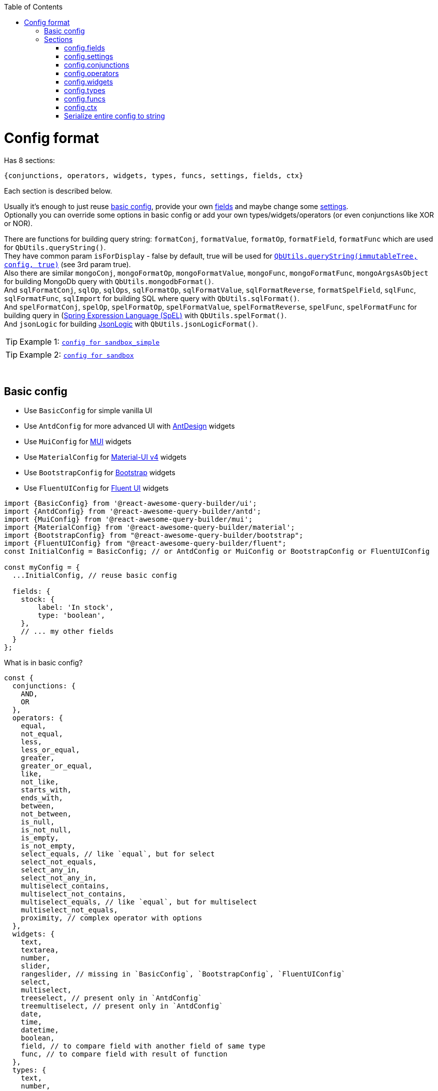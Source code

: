 :toc:
:toc-placement!:
toc::[]

ifdef::env-github[]
:tip-caption: :bulb:
:note-caption: :information_source:
:important-caption: :heavy_exclamation_mark:
:caution-caption: :fire:
:warning-caption: :warning:
endif::[]

:queryString:  https://github.com/ukrbublik/react-awesome-query-builder/#querystring
:i18n:         https://github.com/ukrbublik/react-awesome-query-builder/#i18n
:config1:      https://github.com/ukrbublik/react-awesome-query-builder/tree/master/packages/sandbox_simple/src/demo/config.jsx
:config2:      https://github.com/ukrbublik/react-awesome-query-builder/tree/master/packages/sandbox/src/demo/config.tsx
:config3:      https://github.com/ukrbublik/react-awesome-query-builder/tree/master/packages/examples/src/demo/config/index.tsx
:funcs:        https://github.com/ukrbublik/react-awesome-query-builder/tree/master/packages/core/modules/config/funcs.js
:renderSwitch: https://github.com/ukrbublik/react-awesome-query-builder/blob/master/packages/antd/modules/config/index.jsx#L54
:config_ser:   https://github.com/ukrbublik/react-awesome-query-builder/blob/master/packages/sandbox_next/lib/config_ser.js
:d_ts:         https://github.com/ukrbublik/react-awesome-query-builder/blob/master/packages/core/modules/index.d.ts
:ts-pattern:   https://github.com/gvergnaud/ts-pattern

= Config format

Has 8 sections:

[source,javascript]
----
{conjunctions, operators, widgets, types, funcs, settings, fields, ctx}
----

Each section is described below.

Usually it's enough to just reuse link:#basic-config[basic config], provide your own link:#configfields[fields] and maybe change some link:#configsettings[settings]. +
Optionally you can override some options in basic config or add your own types/widgets/operators (or even conjunctions like XOR or NOR).

There are functions for building query string: `formatConj`, `formatValue`, `formatOp`, `formatField`, `formatFunc` which are used for `QbUtils.queryString()`. +
They have common param `isForDisplay` - false by default, true will be used for {queryString}[`QbUtils.queryString(immutableTree, config, true)`] (see 3rd param true). +
Also there are similar `mongoConj`, `mongoFormatOp`, `mongoFormatValue`, `mongoFunc`, `mongoFormatFunc`, `mongoArgsAsObject` for building MongoDb query with `QbUtils.mongodbFormat()`. +
And `sqlFormatConj`, `sqlOp`, `sqlOps`, `sqlFormatOp`, `sqlFormatValue`, `sqlFormatReverse`, `formatSpelField`, `sqlFunc`, `sqlFormatFunc`, `sqlImport` for building SQL where query with `QbUtils.sqlFormat()`. +
And `spelFormatConj`, `spelOp`, `spelFormatOp`, `spelFormatValue`, `spelFormatReverse`, `spelFunc`, `spelFormatFunc` for building query in (https://docs.spring.io/spring-framework/docs/3.2.x/spring-framework-reference/html/expressions.html)[Spring Expression Language (SpEL)] with `QbUtils.spelFormat()`. +
And `jsonLogic` for building http://jsonlogic.com[JsonLogic] with `QbUtils.jsonLogicFormat()`. +

TIP: Example 1: {config1}[`config for sandbox_simple`]

TIP: Example 2: {config2}[`config for sandbox`]

{nbsp} +

[[basicconfig]]
== Basic config

- Use `BasicConfig` for simple vanilla UI
- Use `AntdConfig` for more advanced UI with https://ant.design/[AntDesign] widgets
- Use `MuiConfig` for https://mui.com/[MUI] widgets
- Use `MaterialConfig` for https://v4.mui.com/[Material-UI v4] widgets
- Use `BootstrapConfig` for https://reactstrap.github.io/[Bootstrap] widgets
- Use `FluentUIConfig` for https://developer.microsoft.com/en-us/fluentui[Fluent UI] widgets
[source,javascript]
----
import {BasicConfig} from '@react-awesome-query-builder/ui';
import {AntdConfig} from '@react-awesome-query-builder/antd';
import {MuiConfig} from '@react-awesome-query-builder/mui';
import {MaterialConfig} from '@react-awesome-query-builder/material';
import {BootstrapConfig} from "@react-awesome-query-builder/bootstrap";
import {FluentUIConfig} from "@react-awesome-query-builder/fluent";
const InitialConfig = BasicConfig; // or AntdConfig or MuiConfig or BootstrapConfig or FluentUIConfig

const myConfig = {
  ...InitialConfig, // reuse basic config

  fields: {
    stock: {
        label: 'In stock',
        type: 'boolean',
    },
    // ... my other fields
  }
};
----

What is in basic config?
[source,javascript]
----
const {
  conjunctions: {
    AND, 
    OR
  },
  operators: {
    equal,
    not_equal,
    less,
    less_or_equal,
    greater,
    greater_or_equal,
    like,
    not_like,
    starts_with,
    ends_with,
    between,
    not_between,
    is_null,
    is_not_null,
    is_empty,
    is_not_empty,
    select_equals, // like `equal`, but for select
    select_not_equals,
    select_any_in,
    select_not_any_in,
    multiselect_contains,
    multiselect_not_contains,
    multiselect_equals, // like `equal`, but for multiselect
    multiselect_not_equals,
    proximity, // complex operator with options
  },
  widgets: {
    text,
    textarea,
    number,
    slider,
    rangeslider, // missing in `BasicConfig`, `BootstrapConfig`, `FluentUIConfig`
    select,
    multiselect,
    treeselect, // present only in `AntdConfig`
    treemultiselect, // present only in `AntdConfig`
    date,
    time,
    datetime,
    boolean,
    field, // to compare field with another field of same type
    func, // to compare field with result of function
  },
  types: {
    text,
    number,
    date,
    time,
    datetime,
    select,
    multiselect,
    treeselect,
    treemultiselect,
    boolean,
  },
  settings,
  ctx,
} = AntdConfig;
----



{nbsp} +

== Sections

[[configfields]]
=== config.fields

Example:
[source,javascript]
----
{
  // simple
  qty: {
    type: 'number',
    label: 'Quantity',
    fieldSettings: {
      min: 0,
      max: 100,
    }
  },
  // complex
  user: {
    type: '!struct', // special keyword for complex fields
    label: 'User',
    subfields: {
      // subfields of complex field
      name: {
        type: 'text',
        label: 'Name',
        label2: 'User name', //optional, see below
        fieldSettings: {
          validateValue: (val, _fieldSettings) => (val.length <= 20),
        }
      },
    },
  },
  ...
}
----

[cols="1m,1,1,5a",options="header"]
|===
|key |required |default |meaning
|type |+ | |One of types described in link:#configtypes[config.types] or `!struct`/`!group` for complex field +
  (use `!struct` for objects, `!group` for arrays)
|mode | | |For `!group` type, values are: `some`/`array` +
  `some` is light mode (default), at least one subrule should match +
   (for export https://docs.mongodb.com/manual/reference/operator/query/elemMatch/[elemMatch] will be used in MongoDb, http://jsonlogic.com/operations.html#all-none-and-some[some] in JsonLogic) +
   `array` is extended mode, user can choose one of group operators (`some`/`all`/`none`/`count >/</==/...`)
|subfields |+ for `!struct`/`!group` type | |Config for subfields of complex field (multiple nesting is supported)
|label |+ | |Label to be displayed in field list +
  (If not specified, fields's key will be used instead)
|label2 | | |Can be optionally specified for nested fields. +
  By default, if nested field is selected (eg. `name` of `user` in example above), `<FieldDropdown>` component will show `name`. +
  Just `name` can be confusing, so can be overriden by setting `label2` to something like `User name`. +
  As alternative, you can use `<FieldCascader>` component which handles nested fields right. See `renderField` in link:#configsettings[settings].
|fieldName | | |By default field name for export is constructed from current feild key and ancestors keys joined by `settings.fieldSeparator`. You can override this by specifying `fieldName`
|tooltip | | |Optional tooltip to be displayed in field list by hovering on item
|fieldSettings | | |Settings for widgets, will be passed as props. Example: `{min: 1, max: 10}` +
  Available settings for Number and Slider widgets: `min`, `max`, `step`. Slider also supports `marks` (example: `{ 0: "0%", 100: "100%" }`). +
  Available settings for date/time widgets: `timeFormat`, `dateFormat`, `valueFormat`, `use12Hours`, `useKeyboard`. +
  Available settings for text widget: `maxLength`, `maxRows`.
|fieldSettings.listValues |+ for (multi)select | |List of values for (multi)select widget. +
  Example: `[{value: 'yellow', title: 'Yellow'}, {value: 'green', title: 'Green'}]` 
   (or alternatively `{ yellow: 'Yellow', green: 'Green' }`) +
  You can also use `groupTitle` to group values. 
  Example: `[{value: 'red', groupTitle: 'Warm colors'}, {value: 'orange', groupTitle: 'Warm colors'} ...]`
|fieldSettings.treeValues |+ for tree (multi)select | |List of values for tree (multi)select widget. +
  Example: `[{value: 'warm', title: 'Warm colors'}, {value: 'red', title: 'Red', parent: 'warm'}, {value: 'orange', title: 'Orange', parent: 'warm'}]` 
   (or alternatively `[{value: 'warm', title: 'Warm colors', children: [ {value: 'red', title: 'Red'}, {value: 'orange', title: 'Orange'} ]}]`)
|fieldSettings.validateValue | | |Function to validate input value. +
  Simple way: return true/false. Advanced: if value is valid, return `null`, otherwise return error string or object `{error, fixedValue?}`. +
  `error` can be a string or an object `{key, args}` to use {i18n}[i18n]. +
  `(val: any, fieldSettings: Object) => boolean \| string \| {error: string \| Object, fixedValue?: any} \| null`
|fieldSettings.allowCustomValues |- for `multiselect` widget |false |If true, user can provide own options in multiselect, otherwise they will be limited to `listValues`
|fieldSettings.showSearch |- for (multi)select, tree (multi)select|false |Show search (autocomplete)?
|fieldSettings.treeExpandAll |- for `treeselect/treemultiselect` widgets|false |Whether to expand all nodes by default
|fieldSettings.treeSelectOnlyLeafs |- for `treeselect` widget|true |Can select only leafs or any node?
|fieldSettings.asyncFetch |- for `select` widget| |Async function to load list of options for `select` from server. +
  Function format: `async (string search, int offset) => { values: Array, hasMore: boolean }` +
  `values` - list of `{title: string, value: mixed, groupTitle?: string}` +
  For server-side select `listValues` will not be used. See also `useLoadMore`, `useAsyncSearch`.
|fieldSettings.useAsyncSearch |- for `select` widget |false |If true, `asyncFetch` supports search.
|fieldSettings.useLoadMore |- for `select` widget |false |If true, `asyncFetch` supports pagination.
|defaultValue | | |Default value
|preferWidgets | | |See usecase at {config3}[`packages/examples/src/demo/config`] for `slider` field. +
  Its type is `number`. There are 3 widgets defined for number type: `number`, `slider`, `rangeslider`. +
  So setting `preferWidgets: ['slider', 'rangeslider']` will force rendering slider, and setting `preferWidgets: ['number']` will render number input.
|operators, defaultOperator, widgets, valueSources | | |You can override config of corresponding type (see below at section link:#configtypes[config.types])
|mainWidgetProps | | |Shorthand for `widgets.<main>.widgetProps`
|excludeOperators | | |Can exclude some operators. Example: `['proximity']` for `text` type
|funcs | | |If comparing with funcs is enabled for this field (`valueSources` contains `'func'`), you can also limit list of funcs to be compared (by default will be available all funcs from link:#configfuncs[config.funcs] with `returnType` matching field's `type`)
|hideForSelect | |false |If true, field will appear only at right side (when you compare field with another field)
|hideForCompare | |false |If true, field will appear only at left side
|conjunctions, showNot | | | For type=`!group` with mode=`array`. Example: `conjunctions: ['AND'], showNot: false`
|===



{nbsp} +
{nbsp} +
[[configsettings]]
=== config.settings

Example:
[source,javascript]
----
import ru_RU from 'antd/es/locale/ru_RU';
import { ruRU } from '@material-ui/core/locale'; //v4
import { ruRU as muiRuRU } from '@mui/material/locale';
import { AntdWidgets } from '@react-awesome-query-builder/antd';
const { FieldCascader, FieldDropdown, FieldTreeSelect } = AntdWidgets;
----

[source,javascript]
----
{
  valueSourcesInfo: {
    value: {
      label: "Value"
    },
    field: {
      label: "Field",
      widget: "field",
    },
    func: {
        label: "Function",
        widget: "func",
    }
  },
  fieldSources: ["field", "func"],
  locale: {
      moment: 'ru',
      antd: ru_RU,
      material: ruRU,
      mui: muiRuRU,
  },
  renderField: (props) => <FieldCascader {...props} />,
  renderOperator: (props) => <FieldDropdown {...props} />,
  renderFunc: (props) => <FieldDropdown {...props} />,
  canReorder: true,
  canRegroup: true,
  maxNesting: 10,
  showLabels: false,
  showNot: true,
  setOpOnChangeField: ['keep', 'default'],
  customFieldSelectProps: {
      showSearch: true
  },
  ...
}
----

Behaviour settings:

[cols="1m,1,3a",options="header",]
|===
|key |default |meaning
|valueSourcesInfo |`{value: {}}` |By default fields can be compared with values. +
  If you want to enable comparing with another fields, add `field` like in example above. +
  If you want to enable comparing with result of function, add `func` like in example above.
|fieldSources |`["field"]` |To enable functions in LHS, set to `["field", "func"]`
|keepInputOnChangeFieldSrc |true |Keep value entered in RHS after changing source of LHS? 
|showErrorMessage |false |Show error message in QueryBuilder if `validateValue()` in field config returns false for the value or if input value does not satisfy `max`, `min` constraints in `fieldSettings`
|canReorder |true |Activate reordering support for rules and groups of rules?
|canRegroup |true |Allow to move a rule (group) in/out of group during reorder? +
  False - allow "safe" reorder, means only reorder at same level
|canRegroupCases |false |For ternary mode - Allow to move a rule (group) from one case to another?
|showNot |true |Show `NOT` together with `AND`/`OR`?
|forceShowConj |false |Show conjuction for 1 rule in group?
|maxNumberOfRules | |Maximum number of rules which can be added to the query builder
|maxNesting | |Max nesting for groups. +
  Set `1` if you don't want to use groups at all. This will remove also `Add group` button.
|maxNumberOfCases | |For ternary mode - maximum number of cases
|canLeaveEmptyGroup |true |True - leave empty group after deletion of rules, false - automatically remove empty groups + add 1 empty rule to empty root
|shouldCreateEmptyGroup |false |False - automatically add 1 empty rule into new group
|immutableGroupsMode |false |Not allow to add/delete rules or groups, but allow change
|immutableFieldsMode |false |Not allow to change fields
|immutableOpsMode |false |Not allow to change operators
|immutableValuesMode |false |Not allow to change values
|clearValueOnChangeField |false |Clear value on field change? false - if prev & next fields have same type (widget), keep
|clearValueOnChangeOp |false |Clear value on operator change?
|setOpOnChangeField |`['keep', 'default']` |Strategies for selecting operator for new field (used by order until success): +
  `default` (default if present), `keep` (keep prev from last field), `first`, `none`
|canCompareFieldWithField | |For `<ValueFieldWidget>` - Function for building right list of fields to compare field with field +
  `(string leftField, Object leftFieldConfig, string rightField, Object rightFieldConfig) => boolean` +
  For type == `select`/`multiselect` you can optionally check `listValues`
|groupOperators |`['all', 'some', 'none']` |Operators usable in `!group` fields with `array` mode
|showLock |false |Show "Lock" switch for rules and groups to make them read-only ("admin mode") +
  NOTE: To preserve read-only state of rules in JsonLogic, please use `jsonLogic.add_operation("locked", v => v);` in your code
|canDeleteLocked |false |Show "Delete" button for locked rule?
|removeIncompleteRulesOnLoad |false |Remove incomplete rules (without field, operator, value, or if not all required args are present for functin) during initial validation of `value` prop passed to `<Query>`
|exportPreserveGroups |false |Preserve unnecessary groups (ie. groups with only one rule or empty groups) during JsonLogic export
|removeEmptyRulesOnLoad |true |Remove empty rules during initial validation of `value` prop passed to `<Query>`
|removeEmptyGroupsOnLoad |true |Remove empty groups during initial validation of `value` prop passed to `<Query>`
|removeInvalidMultiSelectValuesOnLoad |true |Remove values that are not in `listValues` during initial validation of `value` prop passed to `<Query>`? +
  By default `true`, but `false` for AntDesign as can be removed manually
|useConfigCompress |false |Set to `true` if you use `Utils.ConfigUtils.decompressConfig()`
|fieldItemKeysForSearch |`["label", "path", "altLabel", "grouplabel"]` |Keys in field item (see {d_ts}[type] `FieldItem`) available for search. Available keys: "key", "path", "label", "altLabel" (label2), "tooltip", "grouplabel" (label of parent group, for subfields of complex fields)
|listKeysForSearch |`["title", "value"]` |Keys in list item (see {d_ts}[type] `ListItem`) available for search. Available keys: "title", "value", "groupTitle"
|reverseOperatorsForNot |false |True to convert "!(x == 1)" to "x != 1" on import and export
|canShortMongoQuery |true |True to simplify exported MongoDb query eg. `{$and: [ {num:{$gt:1}}, {num:{$ne:5} } ]}` to `{ num: {$gt: 1, $ne: 5} }`
|===

TIP: For fully read-only mode use these settings:
[source,javascript]
----
immutableGroupsMode: true,
immutableFieldsMode: true,
immutableOpsMode: true,
immutableValuesMode: true,
canReorder: false,
canRegroup: false,
----


Render settings:

[cols="1m,1,3a",options="header",]
|===
|key |default |meaning
|renderSize |`small` |Size of AntDesign components - `small` or `large`
|renderField |`(props) => <FieldSelect {...props} />` |Render fields list +
  Available widgets for AntDesign: `FieldSelect`, `FieldDropdown`, `FieldCascader`, `FieldTreeSelect`
|renderOperator |`(props) => <FieldSelect {...props} />` |Render operators list +
  Available widgets for AntDesign: `FieldSelect`, `FieldDropdown`
|renderFunc |`(props) => <FieldSelect {...props} />` |Render functions list +
  Available widgets for AntDesign: `FieldSelect`, `FieldDropdown`
|renderConjs, renderButton, renderIcon, renderButtonGroup, renderSwitch, renderProvider, renderValueSources, renderConfirm, useConfirm, renderRuleError | |Other internal render functions you can override if using another UI framework ({renderSwitch}[example])
|renderItem | |Render Item +
  Able to Customize Render behavior for rule/group items.
|showLabels |false |Show labels above all fields?
|maxLabelsLength |100 |To shorten long labels of fields/values (by length, i.e. number of chars)
|dropdownPlacement |`bottomLeft` |Placement of antdesign's https://ant.design/components/dropdown/[dropdown] pop-up menu
|customFieldSelectProps |`{}` |You can pass props to the field select widget. Example: `{showSearch: true}`
|customOperatorSelectProps |`{}` |You can pass props to the operator select widget. Example: `{showSearch: true}`
|groupActionsPosition |`topRight` |You can change the position of the group actions to the following: +
 `topLeft, topCenter, topRight, bottomLeft, bottomCenter, bottomRight`
|renderBeforeWidget | | 
|renderAfterWidget | | 
|renderBeforeActions | | 
|renderAfterActions | | 
|renderSwitchPrefix |`IF` | For ternary mode - render on top of all confitions
|renderBeforeCaseValue |`<span>then</span>` | For ternary mode - render before case value (except default case), after case condition tree
|renderAfterCaseValue | | For ternary mode - render after case value (except default case)
|defaultSliderWidth |`200px` |Width for slider
|defaultSelectWidth |`200px` |Width for select
|defaultSearchWidth |`100px` |Width for search in autocomplete
|defaultMaxRows |5 | Max rows for textarea
|===

Other settings:

[cols="1m,1,3a",options="header",]
|===
|key |default |meaning
|locale.moment |`en` |Locale (string or array of strings) used for https://momentjs.com/docs/#/i18n/[moment]
|locale.antd |`en_US` |Locale object used for https://ant.design/docs/react/i18n[AntDesign] widgets
|locale.material |`enUS` |Locale object used for https://v4.mui.com/getting-started/installation/[MaterialUI v4] widgets
|locale.mui |`enUS` |Locale object used for https://mui.com/material-ui/guides/localization/[MUI] widgets
|theme.material |{} |Options for https://v4.mui.com/customization/theming/[createTheme]
|theme.mui |{} |Options for https://mui.com/material-ui/customization/theming/[createTheme]
|formatReverse | |Function for formatting query string, used to format rule with reverse operator which haven't `formatOp`. +
  `(string q, string operator, string reversedOp, Object operatorDefinition, Object revOperatorDefinition, bool isForDisplay) => string` +
  `q` - already formatted rule for opposite operator (which have `formatOp`) +
  return smth like `"NOT(" + q + ")"`
|formatField | |Function for formatting query string, used to format field +
  `(string field, Array parts, string label2, Object fieldDefinition, Object config, bool isForDisplay) => string` +
  `parts` - list of fields's keys for struct field +
  `label2` - field's `label2` OR parts joined by `fieldSeparatorDisplay` +
  Default impl will just return `field` (or `label2` for `isForDisplay==true`)
|formatAggr | |Function for formatting query string, used to format aggregation rule (like `SOME OF Cars HAVE Year > 2010`) +
  `(string whereStr, string aggrField, string operator, mixed value, string valueSrc, string valueType, Object operatorDefinition, Object operatorOptions, bool isForDisplay, Object aggrFieldDef) => string` +
  `whereStr` - formatted string representing condition for items (eg. `Year > 2010` in example) +
  `aggrField` - aggregation field (eg. `Cars` in example) +
  `operator` - can be `some`/`all`/`none` (with cardinality 0) or `equal`/`less`/`between`/.. (applied to count of items) +
  `value` - for operators with cardinality 1/2 it is value for comparing with count of items
|fieldSeparator |`.` |Separator for struct fields.
|fieldSeparatorDisplay |`.` |Separator for struct fields in UI.
|defaultField | |Field to be selected by default for new rule.
|defaultOperator | |Operator to be selected by default for new rule.
|caseValueField | |(For ternary mode) Special field config to be used for displaying widget in "then" parts. +
  Example: `{type: "text"}` for simple text input in "then" part
|sqlDialect | |Affects import/export to SQL. Possible values: `BigQuery`, `PostgreSQL`, `MySQL`.
|===

Localization:

[cols="1m,1a",options="header",]
|===
|key |default
|valueLabel |Value
|valuePlaceholder |Value
|fieldLabel |Field
|operatorLabel |Operator
|funcLabel |Function
|fieldPlaceholder |Select field
|funcPlaceholder |Select function
|operatorPlaceholder |Select operator
|lockLabel |Lock
|lockedLabel |Locked
|deleteLabel |`null`
|delGroupLabel |`null`
|addGroupLabel |Add group
|addRuleLabel |Add rule
|addSubRuleLabel |Add sub rule
|addSubGroupLabel |Add sub group
|notLabel |Not
|fieldSourcesPopupTitle |Select source
|valueSourcesPopupTitle |Select value source
|removeRuleConfirmOptions |If you want to ask confirmation of removing non-empty rule/group, add these options. +
  List of all valid properties is https://ant.design/components/modal/#API[here]
|removeRuleConfirmOptions.title |Are you sure delete this rule?
|removeRuleConfirmOptions.okText |Yes
|removeRuleConfirmOptions.okType |`danger`
|removeRuleConfirmOptions.cancelText |Cancel
|removeGroupConfirmOptions.title |Are you sure delete this group?
|removeGroupConfirmOptions.okText |Yes
|removeGroupConfirmOptions.okType |`danger`
|removeGroupConfirmOptions.cancelText |Cancel
|defaultCaseLabel |Default:
|addCaseLabel |Add condition
|addDefaultCaseLabel |Add default condition
|===



{nbsp} +
{nbsp} +
[[configconjunctions]]
=== config.conjunctions

[source,javascript]
----
{
  AND: {
    label: 'And',
    formatConj: (children, _conj, not) => ( (not ? 'NOT ' : '') + '(' + children.join(' || ') + ')' ),
    reversedConj: 'OR',
    mongoConj: '$and',
  },
  OR: {...},
}
----

where `AND` and `OR` - available conjuctions (logical operators). You can add `NOR` if you want.

[cols="1m,1,4a",options="header",]
|===
|key |required |meaning
|label |+ |Label to be displayed in conjunctions swicther
|formatConj |+ |Function for formatting query, used to join rules into group with conjunction. +
  `(Immultable.List children, string conj, bool not, bool isForDisplay) => string` +
  `children` - list of already formatted queries (strings) to be joined with conjuction
|mongoConj |+ for MongoDB format |https://docs.mongodb.com/manual/reference/operator/query-logical/[Name] of logical operator for MongoDb
|sqlFormatConj |+ for SQL format |See `formatConj`
|spelFormatConj |+ for SpEL format |See `formatConj`
|reversedConj | |Opposite logical operator. +
  Can be used to optimize `!(A OR B)` to `!A && !B` (done for MongoDB format)
|===



{nbsp} +
{nbsp} +
[[configoperators]]
=== config.operators

[source,javascript]
----
{
  equal: {
    label: 'equals',
    reversedOp: 'not_equal',
    labelForFormat: '==',
    cardinality: 1,
    formatOp: (field, _op, value, _valueSrc, _valueType, opDef) => `${field} ${opDef.labelForFormat} ${value}`,
    mongoFormatOp: (field, op, value) => ({ [field]: { '$eq': value } }),
  },
  ..
}
----

[cols="1m,1,1,5a",options="header",]
|===
|key |required |default |meaning
|label |+ | |Label to be displayed in operators select component
|tooltip | | |Optional tooltip to be displayed in operators list by hovering on item
|reversedOp |+ | |Opposite operator
|isNotOp | |false |Eg. true for operator "!=", false for operator "=="
|cardinality | |1 |Number of right operands (1 for binary, 2 for `between`)
|formatOp |+ | |Function for formatting query string, used to join operands into rule. +
  `(string field, string op, mixed value, string valueSrc, string valueType, Object opDef, Object operatorOptions, bool isForDisplay) => string` +
  `value` - string (already formatted value) for `cardinality==1` -or- `Immutable.List` of strings for `cardinality>1`
|labelForFormat | | |If `formatOp` is missing, `labelForFormat` will be used to join operands when building query string
|mongoFormatOp |+ for MongoDB format | |Function for formatting MongoDb expression, used to join operands into rule. +
  `(string field, string op, mixed value, bool useExpr, string valueSrc, string valueType, Object opDef, Object operatorOptions, Object fieldDef) => object` +
  `value` - mixed for `cardinality==1` -or- `Array` for `cardinality>2` +
  `useExpr` - true if resulted expression will be wrapped in https://docs.mongodb.com/manual/reference/operator/query/expr/index.html[`{'$expr': {...}}`] (used only if you compare field with another field or function) (you need to use aggregation operators in this case, like https://docs.mongodb.com/manual/reference/operator/aggregation/eq/[$eq (aggregation)] instead of https://docs.mongodb.com/manual/reference/operator/query/eq/[$eq])
|sqlOp |+ for SQL format | |Operator name in SQL
|sqlOps |- for SQL format | |Operator names in SQL
|sqlFormatOp |- for SQL format | |Function for advanced formatting SQL WHERE query when just `sqlOp` is not enough. +
  `(string field, string op, mixed value, string valueSrc, string valueType, Object opDef, Object operatorOptions, Object fieldDef) => string` +
  `value` - mixed for `cardinality==1` -or- `Array` for `cardinality>2`
|sqlImport |- for SQL format | |Function to convert given raw SQL value (not string, but object got from `node-sql-parser`) to `{ children: Array }`. If given expression can't be parsed into current operator, throw an error.
|spelOp |+ for SpEL format | |Operator name in SpEL
|spelFormatOp |- for SpEL format | |Function for advanced formatting query in SpEL when just `spelOp` is not enough. +
  `(string field, string op, mixed value, string valueSrc, string valueType, Object opDef, Object operatorOptions, Object fieldDef) => string` +
  `value` - mixed for `cardinality==1` -or- `Array` for `cardinality>2`
|jsonLogic |+ for http://jsonlogic.com[JsonLogic] | |String (eg. `'<'`) -or- function for advanced formatting  +
  `(object field, string op, mixed value, Object opDef, Object operatorOptions, Object fieldDef) => object` +
  `value` - mixed for `cardinality==1` -or- `Array` for `cardinality>2` +
  `field` - already formatted `{"var": <some field>}`
|elasticSearchQueryType |+ for ElasticSearch format | |String (eg. `term`) -or- function `(string valueType) => string` +
  One of https://www.elastic.co/guide/en/elasticsearch/reference/6.8/term-level-queries.html[types of term-level queries]
|valueLabels |+ for `cardinality==2` | |Labels to be displayed on top of 2 values widgets if `config.settings.showLabels` is true +
  Example: `['Value from', {label: 'Value to', placeholder: 'Enter value to'}]`
|textSeparators |+ for `cardinality==2` | |Labels to be displayed before each 2 values widgets +
  Example: `[null, 'and']`
|options | | |Special for `proximity` operator (see demo for details)
|===

[NOTE]
====
There is also special `proximity` operator, its options are rendered with `<ProximityOperator>`.

[source,javascript]
----
import {CustomOperators: {ProximityOperator}} from '@react-awesome-query-builder/ui';
----

See {config3}[`packages/examples/src/demo/config`]
====



{nbsp} +
{nbsp} +
[[configwidgets]]
=== config.widgets

[source,javascript]
----
import {VanillaWidgets} from '@react-awesome-query-builder/ui';
import {AntdWidgets} from '@react-awesome-query-builder/antd';
import {MuiWidgets} from '@react-awesome-query-builder/mui';
import {MaterialWidgets} from '@react-awesome-query-builder/material'; // MUI v4
import {BootstrapWidgets} from '@react-awesome-query-builder/bootstrap';
import {FluentUIWidgets} from "@react-awesome-query-builder/fluent";
const {
    VanillaTextWidget,
    VanillaNumberWidget,
    ...
} = VanillaWidgets;
const {
    TextWidget,
    NumberWidget,
    ...
} = AntdWidgets;
const {
    MuiTextWidget,
    MuiNumberWidget,
    ...
} = MuiWidgets;
const {
    BootstrapTextWidget,
    BootstrapNumberWidget,
    ...
} = BootstrapWidgets;
const {
    FluentUITextWidget,
    FluentUINumberWidget,
    ...
} = FluentUIWidgets;
----

[source,javascript]
----
{
  text: {
    type: 'text',
    valueSrc: 'value',
    factory: (props) => <TextWidget {...props} />,
    formatValue: (val, _fieldDef, _wgtDef, isForDisplay) => (isForDisplay ? val.toString() : JSON.stringify(val)),
    mongoFormatValue: (val, _fieldDef, _wgtDef) => (val),
    // Options:
    valueLabel: "Text",
    valuePlaceholder: "Enter text",
    // Custom props (https://ant.design/components/input/):
    customProps: {
        maxLength: 3
    },
  },
  ..
},
----

[cols="1m,1,1,5a",options="header",]
|===
|key |required |default |meaning
|type |+ | |One of types described in link:#configtypes[config.types]
|factory |+ | |React function component
|formatValue |+ | |Function for formatting widget's value in query string. +
  `(mixed val, Object fieldDef, Object wgtDef, bool isForDisplay, string op, Object opDef) => string`
|mongoFormatValue |- for MongoDB format |v => v |Function for formatting widget's value in MongoDb query. +
  `(mixed val, Object fieldDef, Object wgtDef, string op, Object opDef) => any`
|sqlFormatValue |- for SQL format |`v => SqlString.escape(v)` |Function for formatting widget's value in SQL WHERE query. +
  `(mixed val, Object fieldDef, Object wgtDef, string op, Object opDef) => string`
|spelFormatValue |- for SpEL format | |Function for formatting widget's value in SpEL query. +
  `(mixed val, Object fieldDef, Object wgtDef, string op, Object opDef) => string`
|jsonLogic |- for http://jsonlogic.com[JsonLogic] |v => v |Function for formatting widget's value for JsonLogic. +
  `(mixed val, Object fieldDef, Object wgtDef, string op, Object opDef) => any`
|elasticSearchFormatValue |- for ElasticSearch format |`v => v` |Function for formatting widget's value for ES query. +
  `(string esQueryType, mixed val, string op, string field, Object config) => Object`
|valueLabel | |`config.settings.valueLabel` |Common option, text to be placed on top of widget if `config.settings.showLabels` is true
|valuePlaceholder | |`config.settings.valuePlaceholder` |Common option, placeholder text to be shown in widget for empty value
|maxLength | | |Option for `<TextWidget>`, `<TextAreaWidget>`
|maxRows | | |Option for `<TextAreaWidget>`
|timeFormat | |`HH:mm:ss` |Option for `<TimeWidget>`, `<DateTimeWidget>` to display time in widget. Example: `'HH:mm'`
|use12Hours | |`false` |Option for `<TimeWidget>`
|dateFormat | |`YYYY-MM-DD` |Option for `<DateWidget>`, `<DateTimeWidget>` to display date in widget. Example: `YYYY-MM-DD`
|valueFormat | | |Option for `<TimeWidget>`, `<DateWidget>`, `<DateTimeWidget>` to prepare string representation of value to be stored. Example: `YYYY-MM-DD HH:mm`
|labelYes, labelNo | | |Option for `<BooleanWidget>`
|customProps | | |You can pass any props directly to widget with `customProps`. +
  For example enable search for https://ant.design/components/select/[`<Select>`] widget: `customProps: {showSearch: true}`
|hideOperator | | |Hide operator?
|===

NOTE: There is special `field` widget, rendered by `<ValueFieldWidget>`. +
It can be used to compare field with another field of same type. +
To enable this feature set `valueSources` of type to `['value', 'field']` (see below in link:#configtypes[config.types]).

NOTE: There is special `func` widget, rendered by `<FuncWidget>`. +
It can be used to compare field with result of function (see link:#configfuncs[config.funcs]). +
To enable this feature set `valueSources` of type to `['value', 'func']` (see below in link:#configtypes[config.types]).



{nbsp} +
{nbsp} +
[[configtypes]]
=== config.types

[source,javascript]
----
{
  time: {
      valueSources: ['value', 'field', 'func'],
      defaultOperator: 'equal',
      widgets: {
          time: {
              operators: ['equal', 'between'],
              widgetProps: {
                  valuePlaceholder: "Time",
                  timeFormat: 'h:mm:ss A',
                  use12Hours: true,
              },
              opProps: {
                  between: {
                      valueLabels: ['Time from', 'Time to'],
                  },
              },
          },
      },
  },
  ..
}
----

[cols="1m,1,1,5a",options="header",]
|===
|key |required |default |meaning
|valueSources | |keys of `valueSourcesInfo` at link:#configsettings[config.settings] |Array with values `'value'`, `'field'`, `'func'`. If `'value'` is included, you can compare field with values. If `'field'` is included, you can compare field with another field of same type. If `'func'` is included, you can compare field with result of function (see link:#configfuncs[config.funcs]).
|defaultOperator | | |If specified, it will be auto selected when user selects field
|widgets.* |+ | |Available widgets for current type and their config. +
  Normally there is only 1 widget per type. But see type `number` at {config3}[`packages/examples/src/demo/config`] - it has 3 widgets `number`, `slider`, `rangeslider`. +
  Or see type `select` - it has widget `select` for operator `=` and widget `multiselect` for operator `IN`.
|widgets.<widget>.operators | | |List of operators for widget, described in link:#configoperators[config.operators]
|widgets.<widget>.widgetProps | | |Can be used to override config of corresponding widget specified in link:#configwidgets[config.widgets]. Example: `{timeFormat: 'h:mm:ss A'}` for time field with AM/PM.
|widgets.<widget>.opProps.<operator> | | |Can be used to override config of operator for widget. Example: `opProps: { between: {valueLabels: ['Time from', 'Time to']} }` for building range of times.
|===



{nbsp} +
{nbsp} +
[[configfuncs]]
=== config.funcs


[source,javascript]
----
{
  lower: {
    label: 'Lowercase',
    sqlFunc: 'LOWER',
    mongoFunc: '$toLower',
    returnType: 'text',
    args: {
      str: {
        type: 'text',
        valueSources: ['value', 'field'],
      }
    }
  },
  ..
}
----


[cols="1m,1,1,5a",options="header",]
|===
|key |required |default |meaning
|returnType |+ | |One of types described in link:#configtypes[config.types]
|label | |same as func key |Label to be displayed in functions list
|formatFunc | |Example result: for `isForDisplay==false` - `FUNC(val1, val2)`, for `isForDisplay==true` - `FUNC(arg1: val1, arg2: val2)` |Function for formatting func expression in query rule. +
  `(Object args, bool isForDisplay) => string` +
  where `args` is object `{<arg name> : <arg value>}`
|sqlFunc |- for SQL format |same as func key |Func name in SQL
|sqlFormatFunc |- for SQL format | |Can be used instead of `sqlFunc`. Function with 1 param - args object `{<arg name> : <arg value>}`, should return formatted function expression string. +
  Example: SUM function can be formatted with `({a, b}) => a + " + " + b`
|sqlImport |- for SQL format | |Function to convert given raw SQL value (not string, but object got from `node-sql-parser`) to `{args: Object}`. If given expression can't be parsed into current function, throw an error.
|spelFunc |- for SpEL format |same as func key |Func name in SpEL
|spelFormatFunc |- for SpEL format | |Can be used instead of `spelFunc`. Function with 1 param - args object `{<arg name> : <arg value>}`, should return formatted function expression string. +
  Example: SUM function can be formatted with `({a, b}) => a + " + " + b`
|mongoFunc |- for MongoDB format |same as func key |Func name in Mongo
|mongoArgsAsObject | |false |Some functions like https://docs.mongodb.com/manual/reference/operator/aggregation/rtrim/[$rtrim] supports named args, other ones like https://docs.mongodb.com/manual/reference/operator/aggregation/slice/[$slice] takes args as array
|mongoFormatFunc |- for MongoDB format | |Can be used instead of `mongoFunc`. Function with 1 param - args object `{<arg name> : <arg value>}`, should return formatted function expression object.
|jsonLogic |+ for http://jsonlogic.com[JsonLogic] | |String (function name) or function with 1 param - args object `{<arg name> : <arg value>}`, should return formatted function expression for JsonLogic.
|jsonLogicImport | | |Function to convert given JsonLogic expression to array of arguments of current function. If given expression can't be parsed into current function, throw an error.
|spelImport | | |Function to convert given raw SpEL value to object of arguments of current function. If given value can't be parsed into current function, throw an error or return undefined.
|args.* | | |Arguments of function. Config is almost same as for simple link:#configfields[fields]
|args.<arg>.label | |arg's key |Label to be displayed in arg's label or placeholder (if `config.settings.showLabels` is false)
|args.<arg>.type |+ | |One of types described in link:#configtypes[config.types]
|args.<arg>.valueSources | |keys of `valueSourcesInfo` at link:#configsettings[config.settings] |Array with values `'value'`, `'field'`, `'func'`, `'const'`. +
  `const` requires `defaultValue`
|args.<arg>.defaultValue | | |Default value
|args.<arg>.fieldSettings | | |Settings for widgets, will be passed as props. Example: `{min: 1, max: 10}`
|args.<arg>.fieldSettings.listValues |+ for (multi)select widgets | |List of values for Select widget. +
  Example: `[{value: 'yellow', title: 'Yellow'}, {value: 'green', title: 'Green'}]`
|args.<arg>.fieldSettings.treeValues |+ for tree (multi)select widgets | |List of values for TreeSelect widget. +
  Example: `[{value: 'warm', title: 'Warm colors'}, {value: 'red', title: 'Red', parent: 'warm'}, {value: 'orange', title: 'Orange', parent: 'warm'}]`
|args.<arg>.isOptional | |false |Last args can be optional
|renderBrackets | |`['(', ')']` |Can render custom function brackets in UI (or not render).
|renderSeps | |`[', ']` |Can render custom arguments separators in UI (other than `,`).
|allowSelfNesting | |false |Allows the function to be used within its own arguments.
|===


See the collection of {funcs}[basic funcstions].
You can copy them to `config.funcs`:
[source,javascript]
----
import { BasicFuncs } from '@react-awesome-query-builder/ui';
const config = {
  //...
  funcs: {
    LINEAR_REGRESSION: BasicFuncs.LINEAR_REGRESSION,
    LOWER: BasicFuncs.LOWER,
  }
};
----


{nbsp} +
{nbsp} +
[[configctx]]
=== config.ctx

Required starting from version 6.3.0

It is a collection of JS functions and React components to be used in other sections of config by reference to `ctx` rather than by reference to imported modules. 

TIP: The purpose of `ctx` is to isolate non-serializable part of config. 

Typically you just need to copy it from link:#basicconfig[basic config] - `AntdConfig.ctx` for AntDesign, `MuiConfig.ctx` for MUI, `BasicConfig.ctx` for vanilla UI etc.

But if you use advanced server-side config, you may need to add your custom functions (eg. `validateValue`) to `ctx` and refer to them in other config sections by name.

[source,javascript]
----
import {BasicConfig} from '@react-awesome-query-builder/ui';

const fields = {
  firstName: {
    type: "text",
    fieldSettings: {
      // use function `validateFirstName` from `ctx` by name
      validateValue: "validateFirstName",
    }
  },
};

const ctx = {
  ...BasicConfig.ctx,
  validateFirstName: (val: string) => {
    return (val.length < 10);
  },
};

// `zipConfig` can be passed to backend as JSON
const zipConfig = {
  fields,
  settings: {
    useConfigCompress: true, // this is required to use Utils.ConfigUtils.decompressConfig()
  },
  // you can add here other sections like `widgets` or `types`, but don't add `ctx`
};

// Config can be loaded from backend with providing `ctx`
const config = Utils.ConfigUtils.decompressConfig(zipConfig, BasicConfig, ctx);
----

You _can't_ just pass JS function to `validateValue` in `fieldSettings` because functions can't be serialized to JSON. 

{nbsp} +
The shape of `ctx`:
[source,javascript]
----
const ctx = {
  // provided in BasicConfig:
  RCE: React.createElement,
  W: {
    VanillaButton,
    // ... other widgets provieded with the lib
  },
  utils: {
    moment, // used in `formatValue`
    SqlString, // used in `sqlFormatValue`
    // ... other utils
  },
  // your custom extensions:
  components: {
    MyLabel, // used in `labelYes` and `labelNo` below
    // ... other custom components used in JSXs in your config
  },
  validateFirstName: (val: string) => {
    return (val.length < 10);
  },
  myRenderField: (props: FieldProps, _ctx: ConfigContext) => {
    if (props.customProps?.["showSearch"]) {
      return <MuiFieldAutocomplete {...props}/>;
    } else {
      return <MuiFieldSelect {...props}/>;
    }
  },
  autocompleteFetch, // see implementation in `/packages/sandbox_next/components/demo/config_ctx.tsx`
}
----

Referring to `ctx` in `zipConfig`:
[source,javascript]
----
const zipConfig = {
  fields: {
    firstName: {
      type: "text",
      fieldSettings: {
        validateValue: "validateFirstName",
      }
    },
    in_stock: {
      type: "boolean",
      mainWidgetProps: {
        labelYes: <MyLabel>Yes</MyLabel>,
        labelNo: <MyLabel>No</MyLabel>,
      }
    },
    autocomplete: {
      type: "select",
      fieldSettings: {
        asyncFetch: "autocompleteFetch",
      },
    },
  },
  settings: {
    renderField: "myRenderField",
    renderButton: "W.VanillaButton",
    useConfigCompress: true, // this is required
  },
};
----

To build zip config from full config you can use this util:
[source,javascript]
----
const zipConfig = Utils.ConfigUtils.compressConfig(config, BasicConfig);
----
In order to generate zip config corretly (to JSON-serializable object), you should put your custom functions to `ctx` and refer to them by names as in examples above.
[source,javascript]
----
import merge from "lodash/merge";
const ctx = {
  validateFirstName: (val) => {
    return (val.length < 10);
  },
};
const config = merge({}, BasicConfig, {
  fields: {
    firstName: {
      type: "text",
      fieldSettings: {
        validateValue: "validateFirstName",
      }
    },
  },
  ctx,
});
const zipConfig = Utils.ConfigUtils.compressConfig(config, BasicConfig);
const config2 = Utils.ConfigUtils.decompressConfig(zipConfig, BasicConfig, ctx); // should be same as `config`
----

NOTE: `settings.useConfigCompress` should be `true` if you use `Utils.ConfigUtils.decompressConfig()`


{nbsp} +
{nbsp} +
[[configserialize]]
=== Serialize entire config to string

Section link:#configctx[config.ctx] demonstrates the concept of `zipConfig` which is a special config format that contains _only changes_ against full config and can be serialized to JSON. 
Base configs provided by this library (`BasicConfig`, `AntdConfig` etc.) still has JS functions (at least for the moment of writing, in version 6.3.0). 
If you want to serialize the _entire_ config (not only changes), you can't do it to JSON as it contains JS functions. But you can do it to string with a help of https://www.npmjs.com/package/serialize-javascript[serialize-javascript] and deserialize back with `eval()`. Yes, it's *unsecure*, but can be used for some purposes. 

CAUTION: Using `eval()` is not secure

To achieve this ability, JS functions in config (like `factory`, `formatValue`, `validateValue` etc.) should be pure functions, they should not use imported modules like this:
[source,javascript]
----
import { VanillaWidgets } from '@react-awesome-query-builder/ui';
const { VanillaButton } = VanillaWidgets;
import moment from "moment";

const config = {
  settings: {
    renderButton: (props) => <VanillaButton {...props} />,
  },
  widgets: {
    date: {
      jsonLogic: (val, fieldDef, wgtDef) => moment(val, wgtDef.valueFormat).toDate(),
    },
  },
};
----
If you try to serialize this config and deserialize back with `eval()`, you will get
`ReferenceError: react\__WEBPACK_IMPORTED_MODULE_0___default is not defined`.

Instead of this all imported modules should be included in `config.ctx`. All render functions in config have `ctx` as 2nd argument. In format functions you can refer to `ctx` via `this`.
[source,javascript]
----
const config = {
  settings: {
    renderButton: (props, {RCE, W: {VanillaButton}}) => RCE(VanillaButton, props),
  },
  widgets: {
    date: {
      jsonLogic: function (val, fieldDef, wgtDef) {
        return this.utils.moment(val, wgtDef.valueFormat).toDate();
      },
    },
  },

  ctx: {
    RCE: React.createElement,
    W: {
      VanillaButton,
    },
    utils: {
      moment,
    },
  }
};
----
Now entire config (without `ctx`) can be serialized to a string with https://www.npmjs.com/package/serialize-javascript[serialize-javascript] and then deserialized back with `eval()` and appending `ctx`.
See {config_ser}[example]. +
